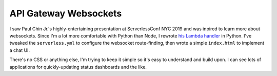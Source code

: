 ========================
 API Gateway Websockets
========================

I saw Paul Chin Jr.'s highly-entertaining presentation at
ServerlessConf NYC 2019 and was inpired to learn more about
websockets. Since I'm a lot more comfortable with Python than Node, I
rewrote `his Lambda handler
<https://github.com/pchinjr/apigateway-websockets>`_ in Python. I've
tweaked the ``serverless.yml`` to configure the websocket
route-finding, then wrote a simple ``index.html`` to implement a chat
UI.

There's no CSS or anything else, I'm trying to keep it simple so it's
easy to understand and build upon. I can see lots of applications for
quickly-updating status dashboards and the like.
